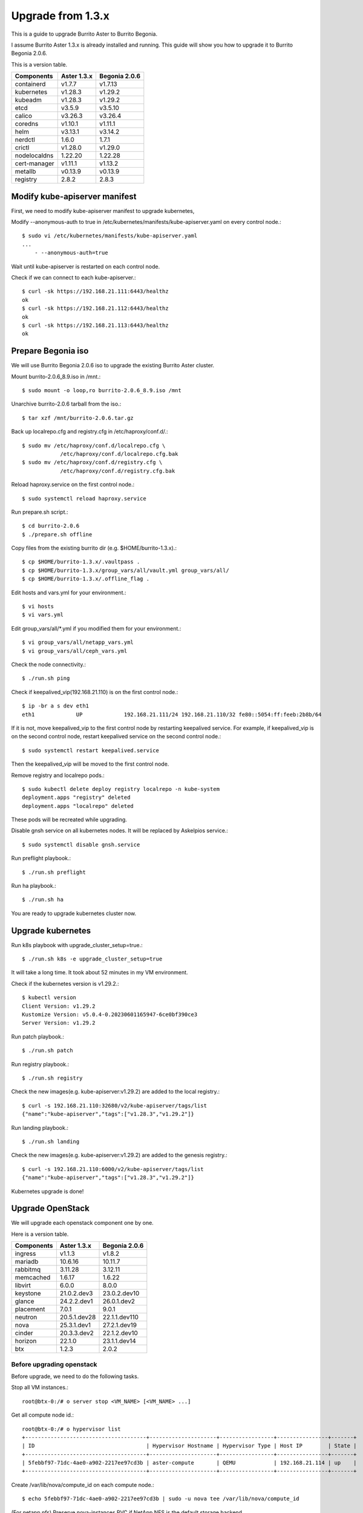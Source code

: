 Upgrade from 1.3.x
===================

This is a guide to upgrade Burrito Aster to Burrito Begonia.

I assume Burrito Aster 1.3.x is already installed and running.
This guide will show you how to upgrade it to Burrito Begonia 2.0.6.

This is a version table.

===============  ============ ==============
Components       Aster 1.3.x  Begonia 2.0.6
===============  ============ ==============
containerd          v1.7.7      v1.7.13
kubernetes          v1.28.3     v1.29.2
kubeadm             v1.28.3     v1.29.2
etcd                v3.5.9      v3.5.10
calico              v3.26.3     v3.26.4
coredns             v1.10.1     v1.11.1
helm                v3.13.1     v3.14.2
nerdctl             1.6.0       1.7.1
crictl              v1.28.0     v1.29.0
nodelocaldns        1.22.20     1.22.28
cert-manager        v1.11.1     v1.13.2
metallb             v0.13.9     v0.13.9
registry            2.8.2       2.8.3
===============  ============ ==============

Modify kube-apiserver manifest
--------------------------------

First,
we need to modify kube-apiserver manifest to upgrade kubernetes,

Modify --anonymous-auth to true in
/etc/kubernetes/manifests/kube-apiserver.yaml on every control node.::

    $ sudo vi /etc/kubernetes/manifests/kube-apiserver.yaml
    ...
        - --anonymous-auth=true

Wait until kube-apiserver is restarted on each control node.

Check if we can connect to each kube-apiserver.::

    $ curl -sk https://192.168.21.111:6443/healthz
    ok
    $ curl -sk https://192.168.21.112:6443/healthz
    ok
    $ curl -sk https://192.168.21.113:6443/healthz
    ok

Prepare Begonia iso
--------------------

We will use Burrito Begonia 2.0.6 iso to upgrade the existing Burrito
Aster cluster.

Mount burrito-2.0.6_8.9.iso in /mnt.::

    $ sudo mount -o loop,ro burrito-2.0.6_8.9.iso /mnt

Unarchive burrito-2.0.6 tarball from the iso.::

    $ tar xzf /mnt/burrito-2.0.6.tar.gz

Back up localrepo.cfg and registry.cfg in /etc/haproxy/conf.d/.::

    $ sudo mv /etc/haproxy/conf.d/localrepo.cfg \
                /etc/haproxy/conf.d/localrepo.cfg.bak
    $ sudo mv /etc/haproxy/conf.d/registry.cfg \
                /etc/haproxy/conf.d/registry.cfg.bak

Reload haproxy.service on the first control node.::

    $ sudo systemctl reload haproxy.service

Run prepare.sh script.::

    $ cd burrito-2.0.6
    $ ./prepare.sh offline

Copy files from the existing burrito dir (e.g. $HOME/burrito-1.3.x).::

    $ cp $HOME/burrito-1.3.x/.vaultpass .
    $ cp $HOME/burrito-1.3.x/group_vars/all/vault.yml group_vars/all/
    $ cp $HOME/burrito-1.3.x/.offline_flag .

Edit hosts and vars.yml for your environment.::

    $ vi hosts
    $ vi vars.yml

Edit group_vars/all/\*.yml if you modified them
for your environment.::

    $ vi group_vars/all/netapp_vars.yml
    $ vi group_vars/all/ceph_vars.yml

Check the node connectivity.::

    $ ./run.sh ping

Check if keepalived_vip(192.168.21.110) is on the first control node.::

    $ ip -br a s dev eth1
    eth1             UP             192.168.21.111/24 192.168.21.110/32 fe80::5054:ff:feeb:2b8b/64

If it is not, move keepalived_vip to the first control node by restarting 
keepalived service.
For example, if keepalived_vip is on the second control node, 
restart keepalived service on the second control node.::

    $ sudo systemctl restart keepalived.service

Then the keepalived_vip will be moved to the first control node.

Remove registry and localrepo pods.::

    $ sudo kubectl delete deploy registry localrepo -n kube-system
    deployment.apps "registry" deleted
    deployment.apps "localrepo" deleted

These pods will be recreated while upgrading.

Disable gnsh service on all kubernetes nodes.
It will be replaced by Askelpios service.::

    $ sudo systemctl disable gnsh.service

Run preflight playbook.::

    $ ./run.sh preflight

Run ha playbook.::

    $ ./run.sh ha

You are ready to upgrade kubernetes cluster now.

Upgrade kubernetes
-------------------

Run k8s playbook with upgrade_cluster_setup=true.::

    $ ./run.sh k8s -e upgrade_cluster_setup=true

It will take a long time. 
It took about 52 minutes in my VM environment.

Check if the kubernetes version is v1.29.2.::

    $ kubectl version
    Client Version: v1.29.2
    Kustomize Version: v5.0.4-0.20230601165947-6ce0bf390ce3
    Server Version: v1.29.2

Run patch playbook.::

    $ ./run.sh patch

Run registry playbook.::

    $ ./run.sh registry

Check the new images(e.g. kube-apiserver:v1.29.2) are added to 
the local registry.::

    $ curl -s 192.168.21.110:32680/v2/kube-apiserver/tags/list
    {"name":"kube-apiserver","tags":["v1.28.3","v1.29.2"]}

Run landing playbook.::

    $ ./run.sh landing

Check the new images(e.g. kube-apiserver:v1.29.2) are added to 
the genesis registry.::

    $ curl -s 192.168.21.110:6000/v2/kube-apiserver/tags/list
    {"name":"kube-apiserver","tags":["v1.28.3","v1.29.2"]}

Kubernetes upgrade is done!


Upgrade OpenStack
--------------------

We will upgrade each openstack component one by one.

Here is a version table.

===============  ============ ==============
Components       Aster 1.3.x  Begonia 2.0.6
===============  ============ ==============
ingress          v1.1.3       v1.8.2
mariadb          10.6.16      10.11.7
rabbitmq         3.11.28      3.12.11
memcached        1.6.17       1.6.22
libvirt          6.0.0        8.0.0
keystone         21.0.2.dev3  23.0.2.dev10
glance           24.2.2.dev1  26.0.1.dev2
placement        7.0.1        9.0.1
neutron          20.5.1.dev28 22.1.1.dev110
nova             25.3.1.dev1  27.2.1.dev19
cinder           20.3.3.dev2  22.1.2.dev10
horizon          22.1.0       23.1.1.dev14
btx              1.2.3        2.0.2
===============  ============ ==============

Before upgrading openstack
++++++++++++++++++++++++++++

Before upgrade, we need to do the following tasks.

Stop all VM instances.::

    root@btx-0:/# o server stop <VM_NAME> [<VM_NAME> ...]

Get all compute node id.::

    root@btx-0:/# o hypervisor list
    +--------------------------------------+---------------------+-----------------+----------------+-------+
    | ID                                   | Hypervisor Hostname | Hypervisor Type | Host IP        | State |
    +--------------------------------------+---------------------+-----------------+----------------+-------+
    | 5febbf97-71dc-4ae0-a902-2217ee97cd3b | aster-compute       | QEMU            | 192.168.21.114 | up    |
    +--------------------------------------+---------------------+-----------------+----------------+-------+

Create /var/lib/nova/compute_id on each compute node.::

    $ echo 5febbf97-71dc-4ae0-a902-2217ee97cd3b | sudo -u nova tee /var/lib/nova/compute_id

(For netapp nfs)
Preserve nova-instances PVC if NetApp NFS is the default storage backend.

Patch nova-instances PVC.::

    $ NOVA_INSTANCES_PVC=$(kubectl get pvc nova-instances -n openstack \
        -o jsonpath='{.spec.volumeName}')
    $ echo $NOVA_INSTANCES_PVC
    pvc-cc0d533d-eaaf-4a8f-81a0-3e11d9720944
    $ sudo kubectl patch pv $NOVA_INSTANCES_PVC -p \
        '{"spec":{"persistentVolumeReclaimPolicy":"Retain"}}'
    persistentvolume/pvc-cc0d533d-eaaf-4a8f-81a0-3e11d9720944 patched

Uninstall the following components.
These components cannot be upgraded while they are running.::

    $ ./scripts/burrito.sh uninstall nova
    $ ./scripts/burrito.sh uninstall ingress
    $ ./scripts/burrito.sh uninstall mariadb
    $ ./scripts/burrito.sh uninstall rabbitmq

(For netapp nfs)
Patch nova-instances PVC to nullify claim.::

    $ sudo kubectl patch pv $NOVA_INSTANCES_PVC -p \
        '{"spec":{"claimRef": {"resourceVersion": null, "uid": null}}}'
    persistentvolume/pvc-cc0d533d-eaaf-4a8f-81a0-3e11d9720944 patched

(For netapp nfs)
Add volumeName in openstack-helm/nova/templates/pvc-instances.yaml.::

    spec:
      accessModes: [ "ReadWriteMany" ]
      resources:
        requests:
          storage: {{ .Values.volume.size }}
      storageClassName: {{ .Values.volume.class_name }}
      volumeName: pvc-cc0d533d-eaaf-4a8f-81a0-3e11d9720944
    {{- end }}

(For netapp nfs)
Detach all volumes that ingress, mariadb, and rabbitmq are using.

:download:`remove_volumeattachment script <../_static/remove_volumeattachment.sh>`.::

    $ chmod +x remove_volumeattachment.sh
    $ ./remove_volumeattachment.sh
    ingress-0 pvc: pvc-28fb7360-cef8-4d64-9edb-08636f6c2e6b
    ingress-0 volumeattachment id: csi-63fe882673981ce326e6eb7fbf1da194300e1bed9a30a2a5f7366172f5247887
    volumeattachment.storage.k8s.io "csi-63fe882673981ce326e6eb7fbf1da194300e1bed9a30a2a5f7366172f5247887" deleted
    ...
    mariadb-0 pvc: pvc-9b95c69f-2e8e-47ec-ad79-2bc1ca5c0dde
    mariadb-0 volumeattachment id: csi-1d8d1834daf738654f4f79f587745f9c5469a3f7c0329b235b368f8b46f5c529
    volumeattachment.storage.k8s.io "csi-1d8d1834daf738654f4f79f587745f9c5469a3f7c0329b235b368f8b46f5c529" deleted
    ...
    rabbitmq-2 pvc: pvc-c201cc59-63fb-4cb2-8149-bfafe91d0d14
    rabbitmq-2 volumeattachment id: csi-b52b24c2da084ea89f816b2d9bb9417836937784ef9c65d0c36292b3302288bf
    volumeattachment.storage.k8s.io "csi-b52b24c2da084ea89f816b2d9bb9417836937784ef9c65d0c36292b3302288bf" deleted

(For netapp nfs)
Unmount /var/lib/nova/instances in every compute node
if netapp NFS is the default storage backend.::

    $ sudo umount /var/lib/nova/instances

Run burrito playbook with system tag.::

    $ ./run.sh burrito --tags=system

Upgrade openstack infra components
+++++++++++++++++++++++++++++++++++

Upgrade ingress (v1.1.3 -> v1.8.2).::

    $ ./scripts/burrito.sh install ingress

Check if ingress pods are running and ready.::

    root@btx-0:/# k get po -l application=ingress,component=server
    NAME        READY   STATUS    RESTARTS   AGE
    ingress-0   1/1     Running   0          2m
    ingress-1   1/1     Running   0          96s
    ingress-2   1/1     Running   0          57s

Upgrade mariadb (10.6.16 -> 10.11.7).::

    $ ./scripts/burrito.sh install mariadb

Check if mariadb server pods are running and ready.::

    root@btx-0:/# k get po -l application=mariadb,component=server
    NAME               READY   STATUS    RESTARTS   AGE
    mariadb-server-0   1/1     Running   0          4m53s
    mariadb-server-1   1/1     Running   0          4m53s
    mariadb-server-2   1/1     Running   0          4m53s

Upgrade rabbitmq (3.11.28 -> 3.12.11).::

    $ ./scripts/burrito.sh install rabbitmq

Check if rabbitmq server pods are running and ready.::

    root@btx-0:/# k get po -l application=rabbitmq,component=server
    NAME                  READY   STATUS    RESTARTS      AGE
    rabbitmq-rabbitmq-0   1/1     Running   0             4m25s
    rabbitmq-rabbitmq-1   1/1     Running   0             4m25s
    rabbitmq-rabbitmq-2   1/1     Running   1 (60s ago)   4m25s

Upgrade memcached (1.6.17 -> 1.6.22).::

    $ ./scripts/burrito.sh install memcached

Check if memcached pod is running and ready.::

    root@btx-0:/# k get po -l application=memcached
    NAME                                   READY   STATUS    RESTARTS   AGE
    memcached-memcached-5cd8fc7496-cpx5m   1/1     Running   0          22s

Upgrade libvirt (6.0.0 -> 8.0.0).::

    $ ./scripts/burrito.sh install libvirt

Check if libvirt pods are running and ready.::

    root@btx-0:/# k get po -l application=libvirt
    NAME                            READY   STATUS    RESTARTS   AGE
    libvirt-libvirt-default-rq85p   1/1     Running   0          74s

Upgrade openstack components
++++++++++++++++++++++++++++++

Upgrade keystone (21.0.2.dev3 -> 23.0.2.dev10).::

    $ ./scripts/burrito.sh install keystone

Check if keystone pods are running and ready.::

    root@btx-0:/# k get po -l application=keystone,component=api
    NAME                            READY   STATUS    RESTARTS   AGE
    keystone-api-786c7866d6-crzsz   1/1     Running   0          2m9s
    keystone-api-786c7866d6-gzc9g   1/1     Running   0          2m9s

If glance-api is a type of statefulset
(i.e. if the default storage is not netapp),
uninstall glance first.::

    $ k get po -l application=glance,component=api
    glance-api-0                 2/2     Running     0          72m
    glance-api-1                 2/2     Running     0          72m
    $ ./scripts/burrito.sh uninstall glance

Upgrade glance (24.2.2.dev1 -> 26.0.1.dev2).::

    $ ./scripts/burrito.sh install glance

One of glance-api pods can be stuck in init state (netapp nfs only).::

    root@btx-0:/# k get po -l application=glance,component=api
    NAME                          READY   STATUS     RESTARTS   AGE
    glance-api-596d7cf6c8-5srzp   2/2     Running    0          7m22s
    glance-api-596d7cf6c8-z4lnr   0/2     Init:0/2   0          7m22s

Just delete the Init-state pod. Then it will be running okay.

Check if glance pods are running and ready.

If glance-api is a type of deployment
(i.e. if the default storage is netapp)::

    root@btx-0:/# k delete po glance-api-596d7cf6c8-z4lnr
    root@btx-0:/# k get po -l application=glance,component=api
    NAME                          READY   STATUS    RESTARTS   AGE
    glance-api-596d7cf6c8-5srzp   2/2     Running   0          9m23s
    glance-api-596d7cf6c8-g7s7c   2/2     Running   0          94s

If glance-api is a type of statefulset
(i.e. if the default storage is not netapp)::

    root@btx-0:/# k get po -l application=glance,component=api
    NAME           READY   STATUS    RESTARTS   AGE
    glance-api-0   2/2     Running   0          25m
    glance-api-1   2/2     Running   0          25m

Upgrade placement (7.0.1 -> 9.0.1).::

    $ ./scripts/burrito.sh install placement

Check if placement pods are running and ready.::

    root@btx-0:/# k get po -l application=placement,component=api
    NAME                             READY   STATUS    RESTARTS   AGE
    placement-api-6d7948d754-9lfrg   1/1     Running   0          2m41s

Upgrade neutron (20.5.1.dev28 -> 22.1.1.dev110).::

    $ ./scripts/burrito.sh install neutron

Some pods(neutron-{dhcp,l3,meata}-agent) will be in Init state.
That's okay since they are waiting for nova pods.

Before upgrading nova, we need to preserve images_type variable value.
It is `qcow2` in Aster 1.3.x while it is `rbd` in Begonia.

Set `images_type` to `qcow2` in
roles/burrito.openstack/templates/osh/nova.yml.j2.::

    libvirt:
      volume_use_multipath: {{ enable_multipath }}
      connection_uri: "qemu+tcp://127.0.0.1/system"
      images_type: "qcow2"

Upgrade nova (25.3.1.dev1 -> 27.2.1.dev19).::

    $ ./scripts/burrito.sh install nova

Check if nova pods are running and ready.::

    root@btx-0:/# k get po -l application=nova,component=compute
    NAME                         READY   STATUS    RESTARTS        AGE
    nova-compute-default-2vn7r   1/1     Running   0               10m

If cinder-volume is a type of statefulset
(i.e. if the default storage is not netapp),
uninstall cinder first.::

    $ k get po -l application=cinder,component=volume
    cinder-volume-0                   1/1     Running     0          3h16m
    cinder-volume-1                   1/1     Running     0          3h16m
    $ ./scripts/burrito.sh uninstall cinder

Upgrade cinder (20.3.3.dev2 -> 22.1.2.dev10).::

    $ ./scripts/burrito.sh install cinder

Check if cinder pods are running and ready.

If cinder-volume is a type of deployment
(i.e. if the default storage is netapp)::

    root@btx-0:/# k get po -l application=cinder,component=volume
    NAME                            READY   STATUS     RESTARTS   AGE
    cinder-volume-86cf778db-2469r   1/1     Running    0          6m2s
    cinder-volume-86cf778db-mhg7b   0/1     Init:0/4   0          6m2s

One of cinder-volume is stuck at Init state. This is the same problem as
glance-api.
Just delete the second cinder-volume and it will be okay.::

    root@btx-0:/# k delete po cinder-volume-86cf778db-mhg7b
    root@btx-0:/# k get po -l application=cinder,component=volume
    NAME                            READY   STATUS    RESTARTS   AGE
    cinder-volume-86cf778db-2469r   1/1     Running   0          7m33s
    cinder-volume-86cf778db-pxf5v   1/1     Running   0          28s

If cinder-volume is a type of statefulset
(i.e. if the default storage is not netapp)::

    root@btx-0:/# k get po -l application=cinder,component=volume
    NAME              READY   STATUS    RESTARTS   AGE
    cinder-volume-0   1/1     Running   0          5m20s
    cinder-volume-1   1/1     Running   0          5m20s

Upgrade horizon (22.1.0 -> 23.1.1.dev14).::

    $ ./scripts/burrito.sh install horizon

Check if horizon pods are running and ready.::

    root@btx-0:/# k get po -l application=horizon,component=server
    NAME                      READY   STATUS    RESTARTS   AGE
    horizon-bfdcc7bd6-4n655   1/1     Running   0          84s
    horizon-bfdcc7bd6-w9wqh   0/1     Running   0          84s

Sometimes One of horizon pods could not be ready.
Just delete it and it's all good.::

    root@btx-0:/# k get po -l application=horizon,component=server
    NAME                      READY   STATUS    RESTARTS   AGE
    horizon-bfdcc7bd6-4n655   1/1     Running   0          5m59s
    horizon-bfdcc7bd6-pg589   1/1     Running   0          76s

Last but not least, upgrade btx (1.2.3 -> 2.0.1).::

    $ ./scripts/burrito.sh uninstall btx
    $ ./scripts/burrito.sh install btx

Check btx is running.::

    $ kubectl get po btx-0 -n openstack
    NAME    READY   STATUS    RESTARTS   AGE
    btx-0   1/1     Running   0          79s

Go to btx shell and check openstack services.::

    $ bts
    root@btx-0:/# o compute service list
    root@btx-0:/# o volume service list
    root@btx-0:/# o network agent list

If everything is okay, start the previously stopped VM instances.::

    root@btx-0:/# o server start <VM_NAME> [<VM_NAME> ...]


OpenStack Upgrade is Done!!!

